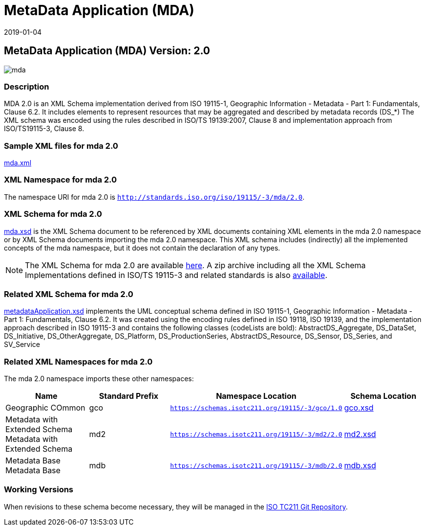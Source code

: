﻿= MetaData Application (MDA)
:edition: 2.0
:revdate: 2019-01-04

== MetaData Application (MDA) Version: 2.0

image::mda.png[]

=== Description

MDA 2.0 is an XML Schema implementation derived from ISO 19115-1, Geographic
Information - Metadata - Part 1: Fundamentals, Clause 6.2. It includes elements to
represent resources that may be aggregated and described by metadata records (DS_*)
The XML schema was encoded using the rules described in ISO/TS 19139:2007, Clause 8
and implementation approach from ISO/TS19115-3, Clause 8.

=== Sample XML files for mda 2.0

link:mda.xml[mda.xml]

=== XML Namespace for mda 2.0

The namespace URI for mda 2.0 is `http://standards.iso.org/iso/19115/-3/mda/2.0`.

=== XML Schema for mda 2.0

link:mda.xsd[mda.xsd] is the XML Schema document to be referenced by XML documents
containing XML elements in the mda 2.0 namespace or by XML Schema documents importing
the mda 2.0 namespace. This XML schema includes (indirectly) all the implemented
concepts of the mda namespace, but it does not contain the declaration of any types.

NOTE: The XML Schema for mda 2.0 are available link:mda.zip[here]. A zip archive
including all the XML Schema Implementations defined in ISO/TS 19115-3 and related
standards is also
https://schemas.isotc211.org/19115/19115AllNamespaces.zip[available].

=== Related XML Schema for mda 2.0

link:metadataApplication.xsd[metadataApplication.xsd] implements the UML conceptual
schema defined in ISO 19115-1, Geographic Information - Metadata - Part 1:
Fundamentals, Clause 6.2. It was created using the encoding rules defined in ISO
19118, ISO 19139, and the implementation approach described in ISO 19115-3 and
contains the following classes (codeLists are bold): AbstractDS_Aggregate,
DS_DataSet, DS_Initiative, DS_OtherAggregate, DS_Platform, DS_ProductionSeries,
AbstractDS_Resource, DS_Sensor, DS_Series, and SV_Service

=== Related XML Namespaces for mda 2.0

The mda 2.0 namespace imports these other namespaces:

[%unnumbered]
[options=header,cols=4]
|===
| Name | Standard Prefix | Namespace Location | Schema Location

| Geographic COmmon | gco |
`https://schemas.isotc211.org/19115/-3/gco/1.0` | https://schemas.isotc211.org/19115/-3/gco/1.0/gco.xsd[gco.xsd]
| Metadata with Extended Schema Metadata with Extended Schema | md2 |
`https://schemas.isotc211.org/19115/-3/md2/2.0` | https://schemas.isotc211.org/19115/-3/md2/2.0/md2.xsd[md2.xsd]
| Metadata Base Metadata Base | mdb |
`https://schemas.isotc211.org/19115/-3/mdb/2.0` | https://schemas.isotc211.org/19115/-3/mdb/2.0/mdb.xsd[mdb.xsd]
|===

=== Working Versions

When revisions to these schema become necessary, they will be managed in the
https://github.com/ISO-TC211/XML[ISO TC211 Git Repository].
